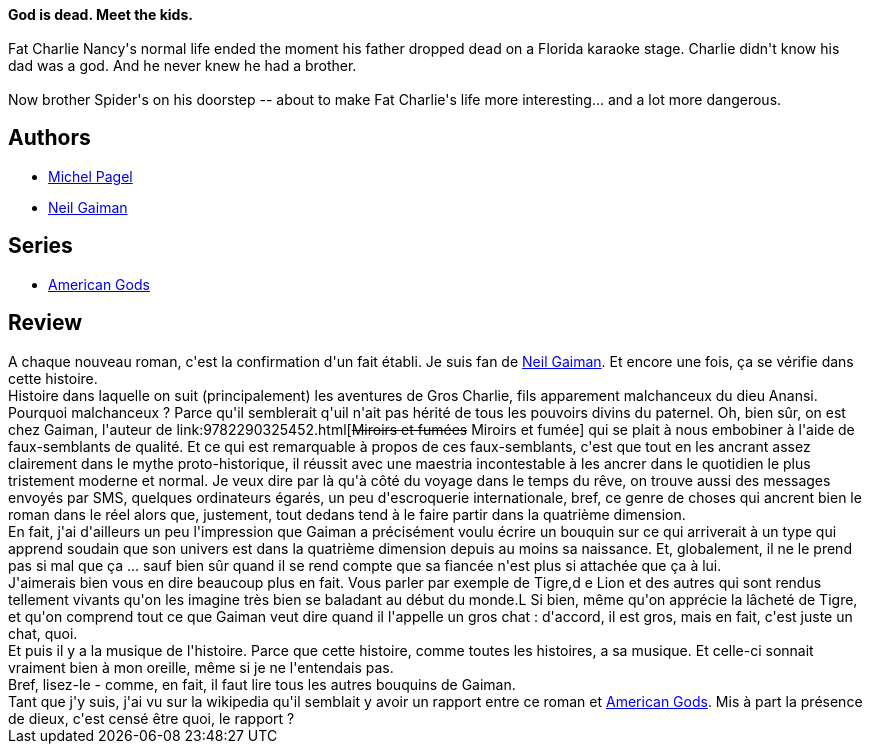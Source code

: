 :jbake-type: post
:jbake-status: published
:jbake-title: Anansi Boys
:jbake-tags:  dieu, fable, rayon-imaginaire,_année_2008,_mois_sept.,_note_5,fantasy,read
:jbake-date: 2008-09-03
:jbake-depth: ../../
:jbake-uri: goodreads/books/9782290352847.adoc
:jbake-bigImage: https://s.gr-assets.com/assets/nophoto/book/111x148-bcc042a9c91a29c1d680899eff700a03.png
:jbake-smallImage: https://s.gr-assets.com/assets/nophoto/book/50x75-a91bf249278a81aabab721ef782c4a74.png
:jbake-source: https://www.goodreads.com/book/show/52472187
:jbake-style: goodreads goodreads-book

++++
<div class="book-description">
<strong>God is dead. Meet the kids.</strong><br /><br />Fat Charlie Nancy's normal life ended the moment his father dropped dead on a Florida karaoke stage. Charlie didn't know his dad was a god. And he never knew he had a brother. <br /><br />Now brother Spider's on his doorstep -- about to make Fat Charlie's life more interesting... and a lot more dangerous.
</div>
++++


## Authors
* link:../authors/787969.html[Michel Pagel]
* link:../authors/1221698.html[Neil Gaiman]

## Series
* link:../series/American_Gods.html[American Gods]

## Review

++++
A chaque nouveau roman, c'est la confirmation d'un fait établi. Je suis fan de <a class="DirectAuthorReference destination_Author" href="../authors/1221698.html">Neil Gaiman</a>. Et encore une fois, ça se vérifie dans cette histoire.<br/>Histoire dans laquelle on suit (principalement) les aventures de Gros Charlie, fils apparement malchanceux du dieu Anansi. Pourquoi malchanceux ? Parce qu'il semblerait q'uil n'ait pas hérité de tous les pouvoirs divins du paternel. Oh, bien sûr, on est chez Gaiman, l'auteur de link:9782290325452.html[<strike>Miroirs et fumées</strike> Miroirs et fumée] qui se plait à nous embobiner à l'aide de faux-semblants de qualité. Et ce qui est remarquable à propos de ces faux-semblants, c'est que tout en les ancrant assez clairement dans le mythe proto-historique, il réussit avec une maestria incontestable à les ancrer dans le quotidien le plus tristement moderne et normal. Je veux dire par là qu'à côté du voyage dans le temps du rêve, on trouve aussi des messages envoyés par SMS, quelques ordinateurs égarés, un peu d'escroquerie internationale, bref, ce genre de choses qui ancrent bien le roman dans le réel alors que, justement, tout dedans tend à le faire partir dans la quatrième dimension.<br/>En fait, j'ai d'ailleurs un peu l'impression que Gaiman a précisément voulu écrire un bouquin sur ce qui arriverait à un type qui apprend soudain que son univers est dans la quatrième dimension depuis au moins sa naissance. Et, globalement, il ne le prend pas si mal que ça ... sauf bien sûr quand il se rend compte que sa fiancée n'est plus si attachée que ça à lui.<br/>J'aimerais bien vous en dire beaucoup plus en fait. Vous parler par exemple de Tigre,d e Lion et des autres qui sont rendus tellement vivants qu'on les imagine très bien se baladant au début du monde.L Si bien, même qu'on apprécie la lâcheté de Tigre, et qu'on comprend tout ce que Gaiman veut dire quand il l'appelle un gros chat : d'accord, il est gros, mais en fait, c'est juste un chat, quoi.<br/>Et puis il y a la musique de l'histoire. Parce que cette histoire, comme toutes les histoires, a sa musique. Et celle-ci sonnait vraiment bien à mon oreille, même si je ne l'entendais pas.<br/>Bref, lisez-le - comme, en fait, il faut lire tous les autres bouquins de Gaiman.<br/>Tant que j'y suis, j'ai vu sur la wikipedia qu'il semblait y avoir un rapport entre ce roman et <a class="DirectBookReference destination_Serie" href="../series/American_Gods.html">American Gods</a>. Mis à part la présence de dieux, c'est censé être quoi, le rapport ?
++++